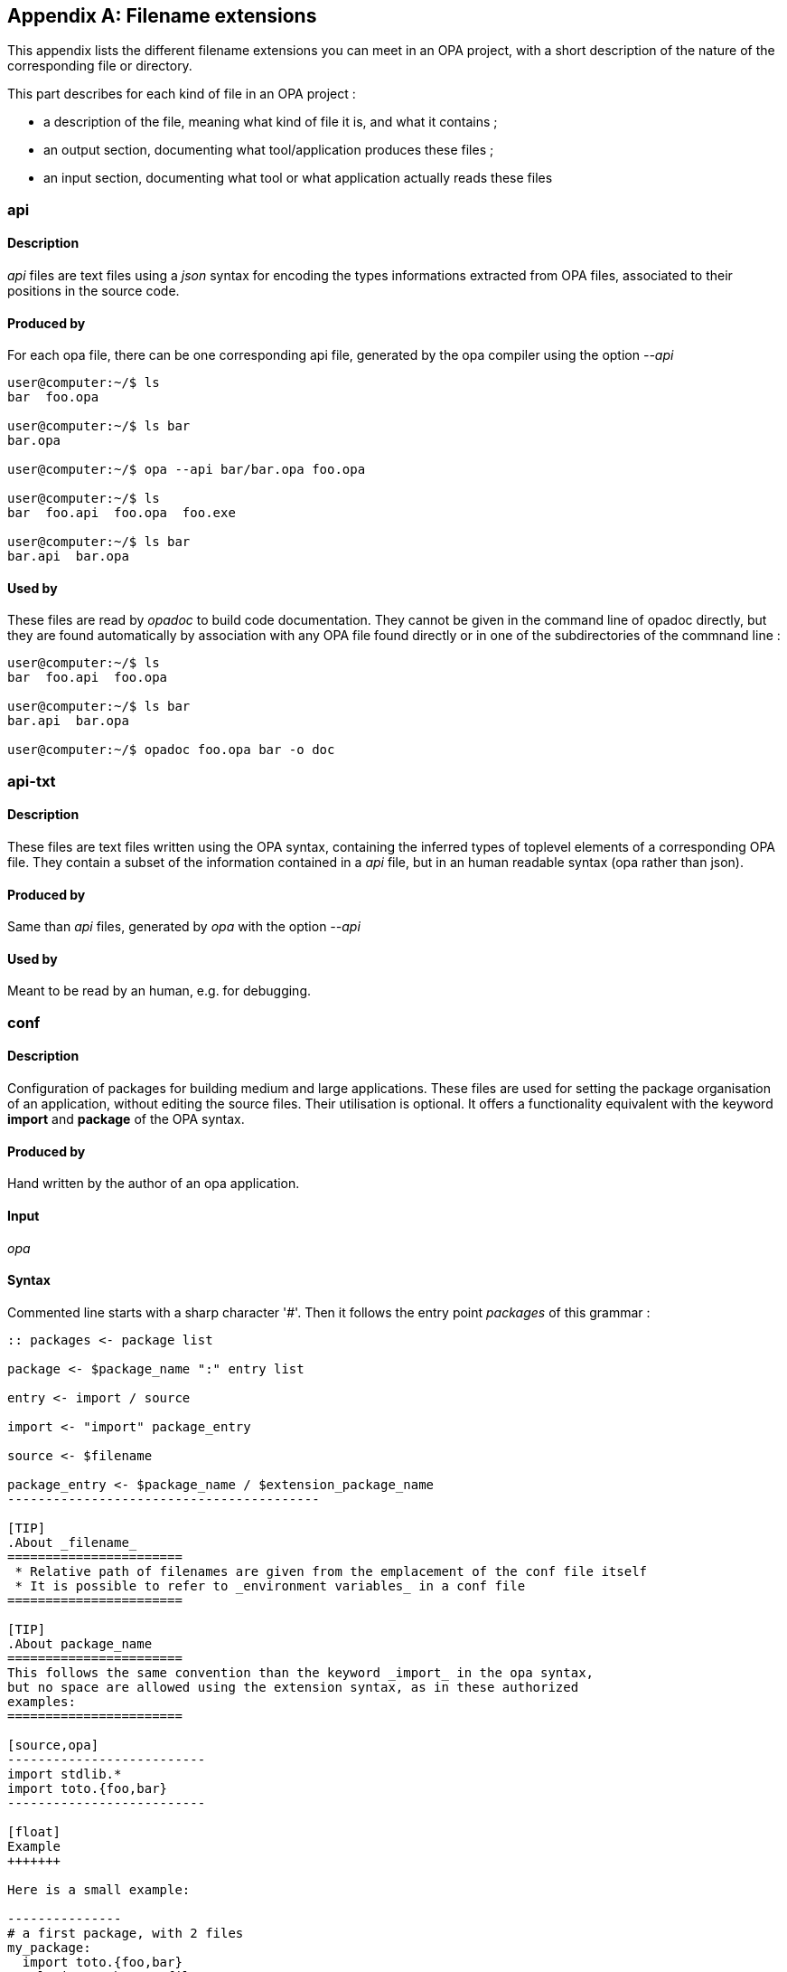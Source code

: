 [appendix]
Filename extensions
-------------------

This appendix lists the different filename extensions you can meet in an OPA project,
with a short description of the nature of the corresponding file or directory.

This part describes for each kind of file in an OPA project :

* a description of the file, meaning what kind of file it is, and what it contains ;
* an output section, documenting what tool/application produces these files ;
* an input section, documenting what tool or what application actually reads these files


// TODO: add hyperlink to other part mentionning and/or handling these files
// exemple: api ==> opadoc, etc.

// Alphabetically

api
~~~

Description
^^^^^^^^^^^

_api_ files are text files using a _json_ syntax for encoding the types informations extracted
from OPA files, associated to their positions in the source code.

Produced by
^^^^^^^^^^^

For each opa file, there can be one corresponding api file, generated by the opa compiler using the option _--api_

-------------------------
user@computer:~/$ ls
bar  foo.opa

user@computer:~/$ ls bar
bar.opa

user@computer:~/$ opa --api bar/bar.opa foo.opa

user@computer:~/$ ls
bar  foo.api  foo.opa  foo.exe

user@computer:~/$ ls bar
bar.api  bar.opa
-------------------------

Used by
^^^^^^^

These files are read by _opadoc_ to build code documentation. They cannot be given in the command
line of opadoc directly, but they are found automatically by association with any OPA file found directly
or in one of the subdirectories of the commnand line :

-------------------------
user@computer:~/$ ls
bar  foo.api  foo.opa

user@computer:~/$ ls bar
bar.api  bar.opa

user@computer:~/$ opadoc foo.opa bar -o doc
-------------------------

// TODO hyperlink=>opadoc


api-txt
~~~~~~~

Description
^^^^^^^^^^^

These files are text files written using the OPA syntax, containing the inferred types of toplevel elements
of a corresponding OPA file. They contain a subset of the information contained in a _api_ file, but
in an human readable syntax (opa rather than json).

Produced by
^^^^^^^^^^^

Same than _api_ files, generated by _opa_ with the option _--api_

Used by
^^^^^^^

Meant to be read by an human, e.g. for debugging.

conf
~~~~

Description
^^^^^^^^^^^

Configuration of packages for building medium and large applications.
These files are used for setting the package organisation of an application,
without editing the source files. Their utilisation is optional. It offers
a functionality equivalent with the keyword *import* and *package* of
the OPA syntax.

Produced by
^^^^^^^^^^^

Hand written by the author of an opa application.

Input
^^^^^

_opa_

Syntax
^^^^^^

Commented line starts with a sharp character '#'.
Then it follows the entry point _packages_ of this grammar :

----------------------------------------
:: packages <- package list

package <- $package_name ":" entry list

entry <- import / source

import <- "import" package_entry

source <- $filename

package_entry <- $package_name / $extension_package_name
-----------------------------------------

[TIP]
.About _filename_
=======================
 * Relative path of filenames are given from the emplacement of the conf file itself
 * It is possible to refer to _environment variables_ in a conf file
=======================

[TIP]
.About package_name
=======================
This follows the same convention than the keyword _import_ in the opa syntax,
but no space are allowed using the extension syntax, as in these authorized
examples:
=======================

[source,opa]
--------------------------
import stdlib.*
import toto.{foo,bar}
--------------------------

[float]
Example
+++++++

Here is a small example:

---------------
# a first package, with 2 files
my_package:
  import toto.{foo,bar}
  relative/path/to/myfile.opa
  relative/path/to/myotherfile.opa

# a second package, importing the first one
my_otherpackage:
  import my_package
  path/to/some_file.opa
---------------


jsconf
~~~~~~

Description
^^^^^^^^^^^

conf for bsl js files,
Cf part about plugin for the syntax of these files

Produced by
^^^^^^^^^^^

Hand written by the author of a js plugin.

Used by
^^^^^^^

opa-plugin-builder

opa
~~~

Description
^^^^^^^^^^^

This is the extension of the OPA files.
Most of the files in an OPA project are .opa files

Produced by
^^^^^^^^^^^

Hand written by the author of an OPA application.

Used by
^^^^^^^

_opa_, _opadoc_

opack
~~~~~

Description
^^^^^^^^^^^

_opack_ files are used to regroup the command line options and arguments for invoking _opa_
to build an OPA application.

Example:
-----------------------------
user@computer:~/$ opa myproject.opack
-----------------------------
is almost equivalent as
-----------------------------
user@computer:~/$ cat myproject.opack | grep -v '#' | xargs opa
-----------------------------

Produced by
^^^^^^^^^^^

Hand written by the author of an OPA application.

Used by
^^^^^^^

_opa_

Syntax
^^^^^^

This is a file where lines correspond to argument or options of the opa compiler.
Lines may be commented with '#', and it is possible to refer to _environment variables_ in a conf file

Example
+++++++

-----------------------------
# This is an example of opack file
myfile_1.opa
myfile_2.opa
--warn-error root
-----------------------------

[[filenames_opp]]
opp
~~~

Description
^^^^^^^^^^^

_opp_ stands for OPa Plugin. An _opp_ is a directory containing object files and compiled code,
for building an OPA application using external primitives written directly in _Javascript_ and/or in _Ocaml_.

Produced by
^^^^^^^^^^^

_opa-plugin-builder_

Used by
^^^^^^^

_opa_, _opa-plugin-browser_

opx
~~~

Description
^^^^^^^^^^^

An _opx_ is a directory containing object files and compiled code from a OPA package.
For each OPA package correspond one _opx_ directory once compiled by _opa_.
Some _opx_ files are distributed with _opa_, these are the compiled packages of the standard library.

Produced by
^^^^^^^^^^^

_opa_

Used by
^^^^^^^

_opa_
